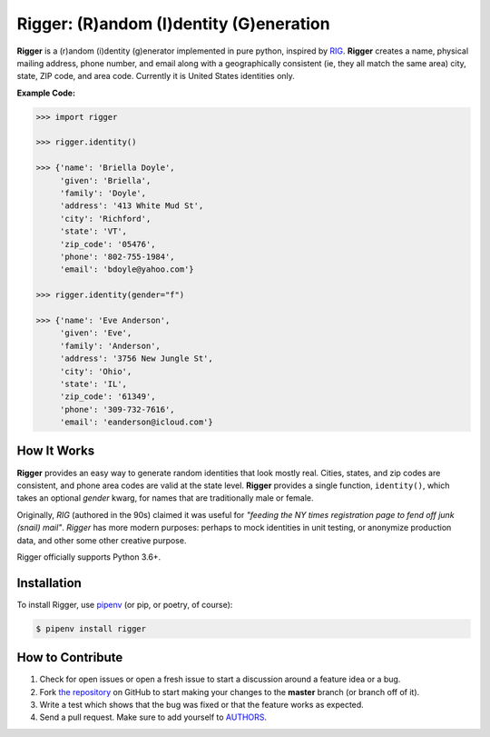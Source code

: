 Rigger: (R)andom (I)dentity (G)eneration
========================================
.. image:: https://travis-ci.org/cgdeboer/rigger.svg?branch=master
    :target: https://travis-ci.org/cgdeboer/rigger

.. image:: https://img.shields.io/pypi/v/rigger.svg
    :target: https://pypi.org/project/rigger/

**Rigger** is a (r)andom (i)dentity (g)enerator implemented in pure python,
inspired by RIG_. **Rigger** creates a name, physical mailing address, phone number,
and email along with a geographically consistent (ie, they all match the same area)
city, state, ZIP code, and area code. Currently it is United States identities only.

.. _RIG: https://www.unix.com/man-page/debian/6/RIG/

.. image:: https://raw.githubusercontent.com/cgdeboer/rigger/master/docs/rigger.png
   :height: 150px

**Example Code:**

.. code-block:: python

    >>> import rigger

    >>> rigger.identity()

    >>> {'name': 'Briella Doyle',
         'given': 'Briella',
         'family': 'Doyle',
         'address': '413 White Mud St',
         'city': 'Richford',
         'state': 'VT',
         'zip_code': '05476',
         'phone': '802-755-1984',
         'email': 'bdoyle@yahoo.com'}

    >>> rigger.identity(gender="f")

    >>> {'name': 'Eve Anderson',
         'given': 'Eve',
         'family': 'Anderson',
         'address': '3756 New Jungle St',
         'city': 'Ohio',
         'state': 'IL',
         'zip_code': '61349',
         'phone': '309-732-7616',
         'email': 'eanderson@icloud.com'}


How It Works
---------------
**Rigger** provides an easy way to generate random identities that look mostly real. Cities,
states, and zip codes are consistent, and phone area codes are valid at the state level.
**Rigger** provides a single function, ``identity()``, which takes an optional `gender` kwarg, for
names that are traditionally male or female.

Originally, *RIG* (authored in the 90s) claimed it was useful for
*"feeding the NY times registration page to fend off junk (snail) mail"*.
*Rigger* has more modern purposes: perhaps to mock identities in unit testing, or anonymize production data,
and other some other creative purpose.

Rigger officially supports Python 3.6+.

Installation
------------

To install Rigger, use `pipenv <http://pipenv.org/>`_ (or pip, or poetry, of course):

.. code-block:: bash

    $ pipenv install rigger


How to Contribute
-----------------

#. Check for open issues or open a fresh issue to start a discussion around a feature idea or a bug.
#. Fork `the repository`_ on GitHub to start making your changes to the **master** branch (or branch off of it).
#. Write a test which shows that the bug was fixed or that the feature works as expected.
#. Send a pull request. Make sure to add yourself to AUTHORS_.

.. _`the repository`: https://github.com/cgdeboer/rigger
.. _AUTHORS: https://github.com/cgdeboer/rigger/blob/master/AUTHORS.rst
